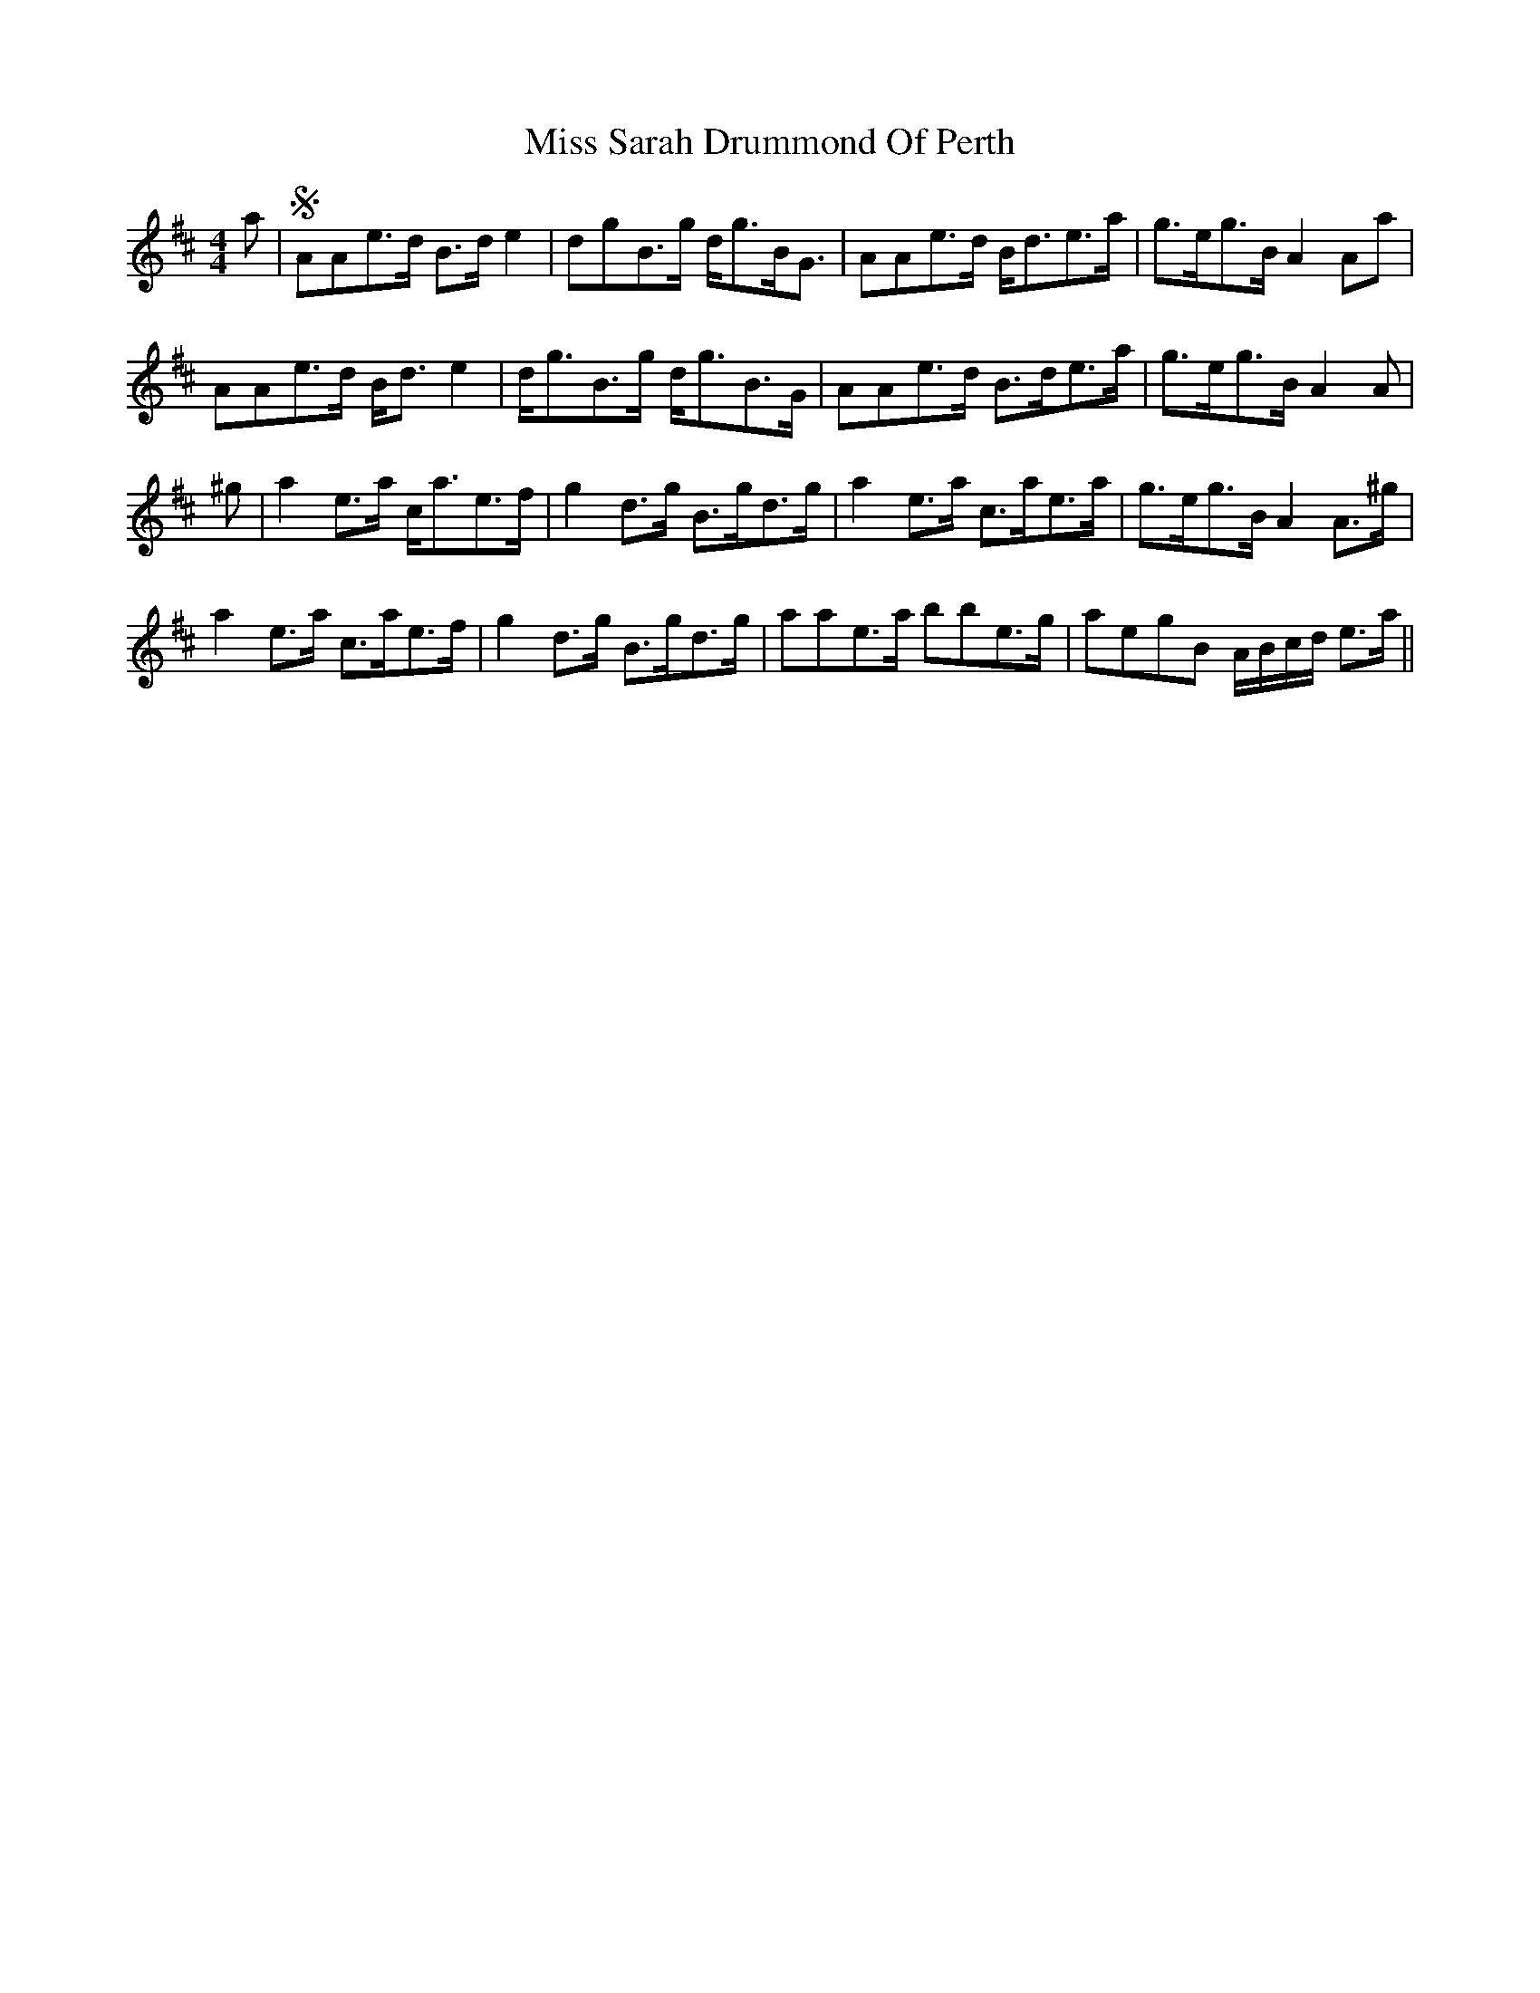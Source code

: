 X: 27227
T: Miss Sarah Drummond Of Perth
R: strathspey
M: 4/4
K: Edorian
a|S AAe>d B>d e2|dgB>g d<gB<G|AAe>d B<de>a|g>eg>B A2 Aa|
AAe>d B<d e2|d<gB>g d<gB>G|AAe>d B>de>a|g>eg>B A2 A|
^g|a2 e>a c<ae>f|g2 d>g B>gd>g|a2 e>a c>ae>a|g>eg>B A2 A>^g|
a2 e>a c>ae>f|g2 d>g B>gd>g|aae>a bbe>g|aegB A/B/c/d/ e>a||

